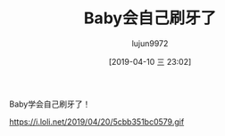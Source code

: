 #+BLOG: baby.lujun9972.win
#+POSTID: 18
#+TITLE: Baby会自己刷牙了
#+AUTHOR: lujun9972
#+DATE: [2019-04-10 三 23:02]
#+OPTIONS: toc:nil num:nil todo:nil pri:nil tags:nil ^:nil
#+CATEGORY: Baby
#+TAGS: 家
#+DESCRIPTION:

Baby学会自己刷牙了！

https://i.loli.net/2019/04/20/5cbb351bc0579.gif
